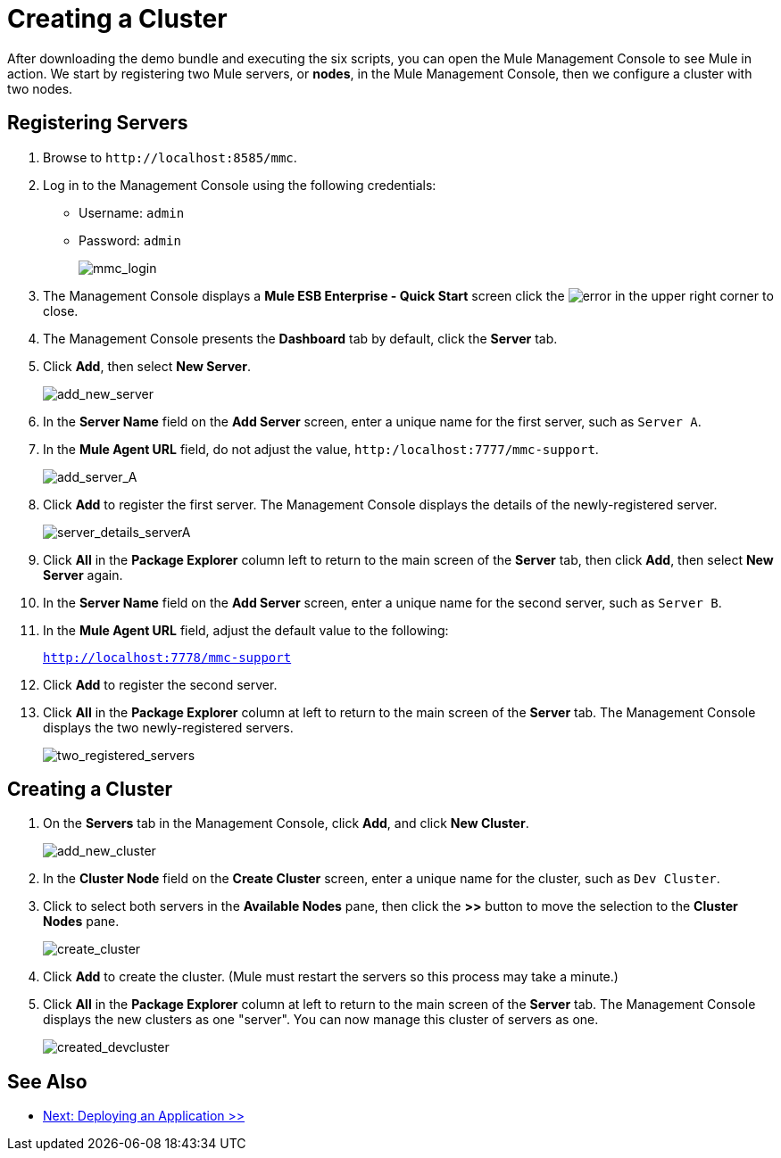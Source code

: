 = Creating a Cluster
:keywords: cluster, mmc, demo

After downloading the demo bundle and executing the six scripts, you can open the Mule Management Console to see Mule in action. We start by registering two Mule servers, or *nodes*, in the Mule Management Console, then we configure a cluster with two nodes.

== Registering Servers

. Browse to `+http://localhost:8585/mmc+`.
. Log in to the Management Console using the following credentials:
+
* Username: `admin`
* Password: `admin`
+
image::mmc_login.png[mmc_login]

. The Management Console displays a *Mule ESB Enterprise - Quick Start* screen click the image:error.png[error] in the upper right corner to close.
. The Management Console presents the *Dashboard* tab by default, click the *Server* tab.
. Click *Add*, then select *New Server*.
+
image::add_new_server.png[add_new_server]

. In the *Server Name* field on the *Add Server* screen, enter a unique name for the first server, such as `Server A`.
. In the *Mule Agent URL* field, do not adjust the value, `http:/localhost:7777/mmc-support`.
+
image::add_server_A.png[add_server_A]

. Click *Add* to register the first server. The Management Console displays the details of the newly-registered server.
+
image::server_details_serverA.png[server_details_serverA]

. Click *All* in the *Package Explorer* column left to return to the main screen of the *Server* tab, then click *Add*, then select *New Server* again.
. In the *Server Name* field on the *Add Server* screen, enter a unique name for the second server, such as `Server B`.
. In the *Mule Agent URL* field, adjust the default value to the following:
+
`http://localhost:7778/mmc-support`
+
. Click *Add* to register the second server.
. Click *All* in the *Package Explorer* column at left to return to the main screen of the *Server* tab. The Management Console displays the two newly-registered servers.
+
image::two_registered_servers.png[two_registered_servers]

== Creating a Cluster

. On the *Servers* tab in the Management Console, click *Add*, and click *New Cluster*.
+
image::add_new_cluster.png[add_new_cluster]

. In the *Cluster Node* field on the *Create Cluster* screen, enter a unique name for the cluster, such as `Dev Cluster`.
. Click to select both servers in the *Available Nodes* pane, then click the *>>* button to move the selection to the *Cluster Nodes* pane.
+
image::create_cluster.png[create_cluster]

. Click *Add* to create the cluster. (Mule must restart the servers so this process may take a minute.)
. Click *All* in the *Package Explorer* column at left to return to the main screen of the *Server* tab. The Management Console displays the new clusters as one "server". You can now manage this cluster of servers as one.
+
image::created_devcluster.png[created_devcluster]

== See Also

* link:/mule-user-guide/v/3.3/3-deploying-an-application[Next: Deploying an Application >>]




